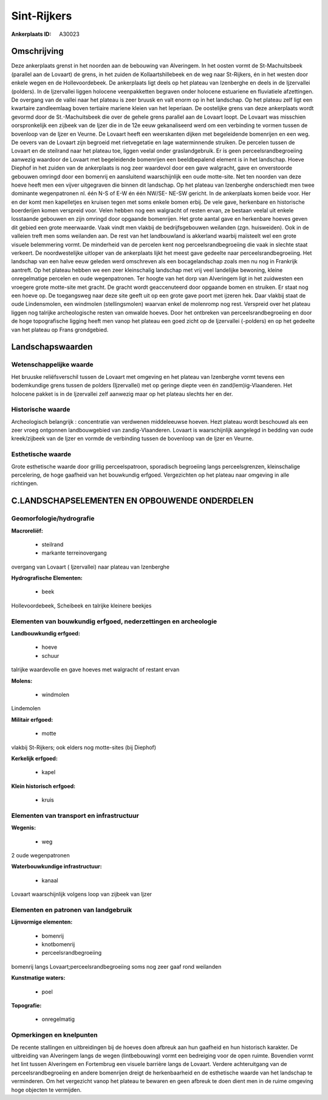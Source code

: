 Sint-Rijkers
============

:Ankerplaats ID: A30023




Omschrijving
------------

Deze ankerplaats grenst in het noorden aan de bebouwing van
Alveringem. In het oosten vormt de St-Machuitsbeek (parallel aan de
Lovaart) de grens, in het zuiden de Kollaartshillebeek en de weg naar
St-Rijkers, én in het westen door enkele wegen en de Hollevoordebeek. De
ankerplaats ligt deels op het plateau van Izenberghe en deels in de
Ijzervallei (polders). In de Ijzervallei liggen holocene veenpakketten
begraven onder holocene estuariene en fluviatiele afzettingen. De
overgang van de vallei naar het plateau is zeer bruusk en valt enorm op
in het landschap. Op het plateau zelf ligt een kwartaire zandleemlaag
boven tertiaire mariene kleien van het Ieperiaan. De oostelijke grens
van deze ankerplaats wordt gevormd door de St.-Machuitsbeek die over de
gehele grens parallel aan de Lovaart loopt. De Lovaart was misschien
oorspronkelijk een zijbeek van de Ijzer die in de 12e eeuw gekanaliseerd
werd om een verbinding te vormen tussen de bovenloop van de Ijzer en
Veurne. De Lovaart heeft een weerskanten dijken met begeleidende
bomenrijen en een weg. De oevers van de Lovaart zijn begroeid met
rietvegetatie en lage waterminnende struiken. De percelen tussen de
Lovaart en de steilrand naar het plateau toe, liggen veelal onder
graslandgebruik. Er is geen perceelsrandbegroeiing aanwezig waardoor de
Lovaart met begeleidende bomenrijen een beeldbepalend element is in het
landschap. Hoeve Diephof in het zuiden van de ankerplaats is nog zeer
waardevol door een gave walgracht, gave en onverstoorde gebouwen omringd
door een bomenrij en aansluitend waarschijnlijk een oude motte-site. Net
ten noorden van deze hoeve heeft men een vijver uitgegraven die binnen
dit landschap. Op het plateau van Izenberghe onderschiedt men twee
dominante wegenpatronen nl. één N-S of E-W én één NW/SE- NE-SW gericht.
In de ankerplaats komen beide voor. Her en der komt men kapelletjes en
kruisen tegen met soms enkele bomen erbij. De vele gave, herkenbare en
historische boerderijen komen verspreid voor. Velen hebben nog een
walgracht of resten ervan, ze bestaan veelal uit enkele losstaande
gebouwen en zijn omringd door opgaande bomenrijen. Het grote aantal gave
en herkenbare hoeves geven dit gebied een grote meerwaarde. Vaak vindt
men vlakbij de bedrijfsgebouwen weilanden (zgn. huisweiden). Ook in de
valleien treft men soms weilanden aan. De rest van het landbouwland is
akkerland waarbij maïsteelt wel een grote visuele belemmering vormt. De
minderheid van de percelen kent nog perceelsrandbegroeiing die vaak in
slechte staat verkeert. De noordwestelijke uitloper van de ankerplaats
lijkt het meest gave gedeelte naar perceelsrandbegroeiing. Het landschap
van een halve eeuw geleden werd omschreven als een bocagelandschap zoals
men nu nog in Frankrijk aantreft. Op het plateau hebben we een zeer
kleinschalig landschap met vrij veel landelijke bewoning, kleine
onregelmatige percelen en oude wegenpatronen. Ter hoogte van het dorp
van Alveringem ligt in het zuidwesten een vroegere grote motte-site met
gracht. De gracht wordt geaccenuteerd door opgaande bomen en struiken.
Er staat nog een hoeve op. De toegangsweg naar deze site geeft uit op
een grote gave poort met ijzeren hek. Daar vlakbij staat de oude
Lindensmolen, een windmolen (stellingsmolen) waarvan enkel de molenromp
nog rest. Verspreid over het plateau liggen nog talrijke archeologische
resten van omwalde hoeves. Door het ontbreken van perceelsrandbegroeiing
en door de hoge topografische ligging heeft men vanop het plateau een
goed zicht op de Ijzervallei (-polders) en op het gedeelte van het
plateau op Frans grondgebied. 



Landschapswaarden
-----------------


Wetenschappelijke waarde
~~~~~~~~~~~~~~~~~~~~~~~~


Het bruuske reliëfsverschil tussen de Lovaart met omgeving en het
plateau van Izenberghe vormt tevens een bodemkundige grens tussen de
polders (Ijzervallei) met op geringe diepte veen én
zand(lem)ig-Vlaanderen. Het holocene pakket is in de Ijzervallei zelf
aanwezig maar op het plateau slechts her en der.

Historische waarde
~~~~~~~~~~~~~~~~~~


Archeologisch belangrijk : concentratie van verdwenen middeleeuwse
hoeven. Hezt plateau wordt beschouwd als een zeer vroeg ontgonnen
landbouwgebied van zandig-Vlaanderen. Lovaart is waarschijnlijk
aangelegd in bedding van oude kreek/zijbeek van de Ijzer en vormde de
verbinding tussen de bovenloop van de Ijzer en Veurne.

Esthetische waarde
~~~~~~~~~~~~~~~~~~

Grote esthetische waarde door grillig
perceelspatroon, sporadisch begroeiing langs perceelsgrenzen,
kleinschalige percelering, de hoge gaafheid van het bouwkundig erfgoed.
Vergezichten op het plateau naar omgeving in alle richtingen.



C.LANDSCHAPSELEMENTEN EN OPBOUWENDE ONDERDELEN
--------------------------------------------



Geomorfologie/hydrografie
~~~~~~~~~~~~~~~~~~~~~~~~~


**Macroreliëf:**

 * steilrand
 * markante terreinovergang

overgang van Lovaart ( Ijzervallei) naar plateau van Izenberghe

**Hydrografische Elementen:**

 * beek


Hollevoordebeek, Scheibeek en talrijke kleinere beekjes

Elementen van bouwkundig erfgoed, nederzettingen en archeologie
~~~~~~~~~~~~~~~~~~~~~~~~~~~~~~~~~~~~~~~~~~~~~~~~~~~~~~~~~~~~~~~

**Landbouwkundig erfgoed:**

 * hoeve
 * schuur


talrijke waardevolle en gave hoeves met walgracht of restant ervan

**Molens:**

 * windmolen


Lindemolen

**Militair erfgoed:**

 * motte


vlakbij St-Rijkers; ook elders nog motte-sites (bij Diephof)

**Kerkelijk erfgoed:**

 * kapel


**Klein historisch erfgoed:**

 * kruis



Elementen van transport en infrastructuur
~~~~~~~~~~~~~~~~~~~~~~~~~~~~~~~~~~~~~~~~~

**Wegenis:**

 * weg


2 oude wegenpatronen

**Waterbouwkundige infrastructuur:**

 * kanaal


Lovaart waarschijnlijk volgens loop van zijbeek van Ijzer

Elementen en patronen van landgebruik
~~~~~~~~~~~~~~~~~~~~~~~~~~~~~~~~~~~~~

**Lijnvormige elementen:**

 * bomenrij
 * knotbomenrij
 * perceelsrandbegroeiing

bomenrij langs Lovaart;perceelsrandbegroeiing soms nog zeer gaaf rond
weilanden

**Kunstmatige waters:**

 * poel


**Topografie:**

 * onregelmatig



Opmerkingen en knelpunten
~~~~~~~~~~~~~~~~~~~~~~~~~


De recente stallingen en uitbreidingen bij de hoeves doen afbreuk aan
hun gaafheid en hun historisch karakter. De uitbreiding van Alveringem
langs de wegen (lintbebouwing) vormt een bedreiging voor de open ruimte.
Bovendien vormt het lint tussen Alveringem en Fortembrug een visuele
barrière langs de Lovaart. Verdere achteruitgang van de
perceelsrandbegroeiing en andere bomenrijen dreigt de herkenbaarheid en
de esthetische waarde van het landschap te verminderen. Om het
vergezicht vanop het plateau te bewaren en geen afbreuk te doen dient
men in de ruime omgeving hoge objecten te vermijden.
